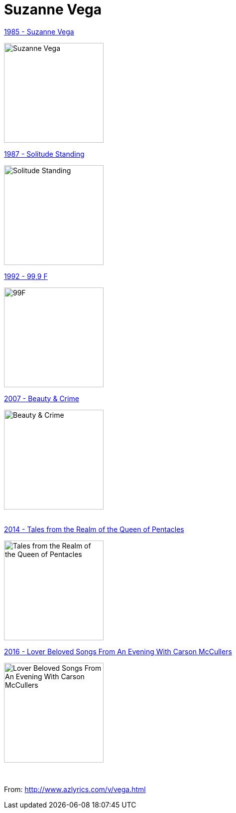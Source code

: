 = Suzanne Vega

.link:1985%20-%20Suzanne%20Vega/lyrics/vega.html[1985 - Suzanne Vega]
image:1985 - Suzanne Vega/cover.jpg[Suzanne Vega,200,200,role="thumb left"]

.link:1987%20-%20Solitude%20Standing/lyrics/solitude.html[1987 - Solitude Standing]
image:1987 - Solitude Standing/cover.jpg[Solitude Standing,200,200,role="thumb left"]

.link:1992%20-%2099,9%20F/lyrics/99.html[1992 - 99,9 F]
image:1992 - 99,9 F/cover.jpg[99F,200,200,role="thumb left"]

.link:2007%20-%20Beauty%20&%20Crime/lyrics/beauty.html[2007 - Beauty & Crime]
image:2007 - Beauty & Crime/Cover.jpg[Beauty & Crime,200,200,role="thumb left"]

++++
<br clear="both">
++++

.link:2014%20-%20Tales%20from%20the%20Realm%20of%20the%20Queen%20of%20Pentacles/lyrics/pentacles.html[2014 - Tales from the Realm of the Queen of Pentacles]
image:2014 - Tales from the Realm of the Queen of Pentacles/cover.jpg[Tales from the Realm of the Queen of Pentacles,200,200,role="thumb left"]

.link:2016%20-%20Lover%20Beloved%20Songs%20From%20An%20Evening%20With%20Carson%20McCullers/lyrics/mccallers.html[2016 - Lover Beloved Songs From An Evening With Carson McCullers]
image:2016 - Lover Beloved Songs From An Evening With Carson McCullers/cover.png[Lover Beloved Songs From An Evening With Carson McCullers,200,200,role="thumb left"]

++++
<br clear="both">
++++

From: http://www.azlyrics.com/v/vega.html
